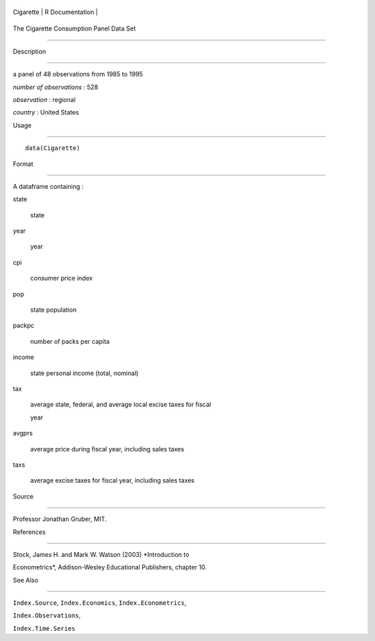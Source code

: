 +-------------+-------------------+
| Cigarette   | R Documentation   |
+-------------+-------------------+

The Cigarette Consumption Panel Data Set
----------------------------------------

Description
~~~~~~~~~~~

a panel of 48 observations from 1985 to 1995

*number of observations* : 528

*observation* : regional

*country* : United States

Usage
~~~~~

::

    data(Cigarette)

Format
~~~~~~

A dataframe containing :

state
    state

year
    year

cpi
    consumer price index

pop
    state population

packpc
    number of packs per capita

income
    state personal income (total, nominal)

tax
    average state, federal, and average local excise taxes for fiscal
    year

avgprs
    average price during fiscal year, including sales taxes

taxs
    average excise taxes for fiscal year, including sales taxes

Source
~~~~~~

Professor Jonathan Gruber, MIT.

References
~~~~~~~~~~

Stock, James H. and Mark W. Watson (2003) *Introduction to
Econometrics*, Addison-Wesley Educational Publishers, chapter 10.

See Also
~~~~~~~~

``Index.Source``, ``Index.Economics``, ``Index.Econometrics``,
``Index.Observations``,

``Index.Time.Series``
